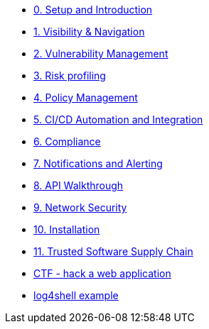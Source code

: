 * xref:00-setup-install-navigation.adoc[0. Setup and Introduction]
* xref:01-visibility-and-navigation.adoc[1. Visibility & Navigation]
* xref:02-vulnerability-management-lab.adoc[2. Vulnerability Management]
* xref:03-risk-profiling.adoc[3. Risk profiling]
* xref:04-policy-management.adoc[4. Policy Management]
* xref:05-cicd-and-automation.adoc[5. CI/CD Automation and Integration]
* xref:06-compliance.adoc[6. Compliance]
* xref:07-notifications.adoc[7. Notifications and Alerting]
* xref:08-api.adoc[8. API Walkthrough]
* xref:09-network-security.adoc[9. Network Security]
* xref:10-installation.adoc[10. Installation]

//Day 2 modules

//Extra modules

* xref:11-tssc.adoc[11. Trusted Software Supply Chain]
* xref:misc-hacking-linux.adoc[CTF - hack a web application]
* xref:misc-log-4-shell-lab.adoc[log4shell example]
// * xref:partner-paladin.adoc[Partner - Paladin Cloud & RHACS Integration]




